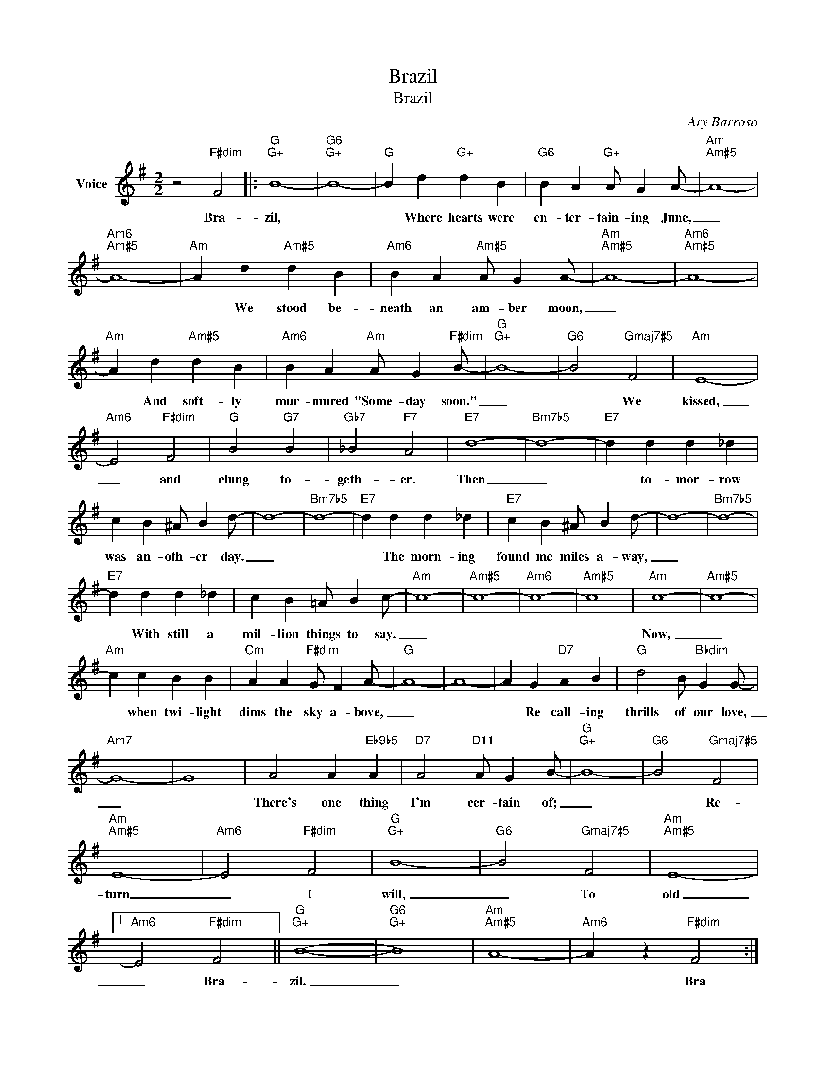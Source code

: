 X:1
T:Brazil
T:Brazil
C:Ary Barroso
Z:All Rights Reserved
L:1/4
M:2/2
K:G
V:1 treble nm="Voice"
%%MIDI program 52
V:1
 z2"F#dim" F2 |:"G""G+" B4- |"G6""G+" B4- |"G" B d"G+" d B |"G6" B A"G+" A/ G A/- |"Am""Am#5" A4- | %6
w: Bra-|zil,||* Where hearts were|en- ter- tain- ing June,|_|
"Am6""Am#5" A4- |"Am" A d"Am#5" d B |"Am6" B A"Am#5" A/ G A/- |"Am""Am#5" A4- |"Am6""Am#5" A4- | %11
w: |* We stood be-|neath an am- ber moon,|_||
"Am" A d"Am#5" d B |"Am6" B A"Am" A/ G"F#dim" B/- |"G""G+" B4- |"G6" B2"Gmaj7#5" F2 |"Am" E4- | %16
w: * And soft- ly|mur- mured "Some- day soon."|_|* We|kissed,|
"Am6" E2"F#dim" F2 |"G" B2"G7" B2 |"Gb7" _B2"F7" A2 |"E7" d4- |"Bm7b5" d4- |"E7" d d d _d | %22
w: _ and|clung to-|geth- er.|Then|_|* to- mor- row|
 c B ^A/ B d/- | d4- |"Bm7b5" d4- |"E7" d d d _d |"E7" c B ^A/ B d/- | d4- |"Bm7b5" d4- | %29
w: was an- oth- er day.|_||* The morn- ing|found me miles a- way,|_||
"E7" d d d _d | c B =A/ B c/- |"Am" c4- |"Am#5" c4- |"Am6" c4- |"Am#5" c4 |"Am" c4- |"Am#5" c4- | %37
w: * With still a|mil- lion things to say.|_||||Now,|_|
"Am" c c B B |"Cm" A A"F#dim" G/ F A/- |"G" A4- | A4- | A G"D7" A B |"G" d2 B/"Bbdim" G G/- | %43
w: * when twi- light|dims the sky a- bove,|_||* Re call- ing|thrills of our love,|
"Am7" G4- | G4 | A2 A"Eb9b5" A |"D7" A2"D11" A/ G B/- |"G""G+" B4- |"G6" B2"Gmaj7#5" F2 | %49
w: _||There's one thing|I'm cer- tain of;|_|* Re-|
"Am""Am#5" E4- |"Am6" E2"F#dim" F2 |"G""G+" B4- |"G6" B2"Gmaj7#5" F2 |"Am""Am#5" E4- |1 %54
w: turn|_ I|will,|_ To|old|
"Am6" E2"F#dim" F2 ||"G""G+" (B4- |"G6""G+" B4) |"Am""Am#5" A4- |"Am6" A z"F#dim" F2 :|2 %59
w: _ Bra-|zil.|_||* Bra|
"G""G+" B4- ||"G6" B z z2 |] %61
w: ||

